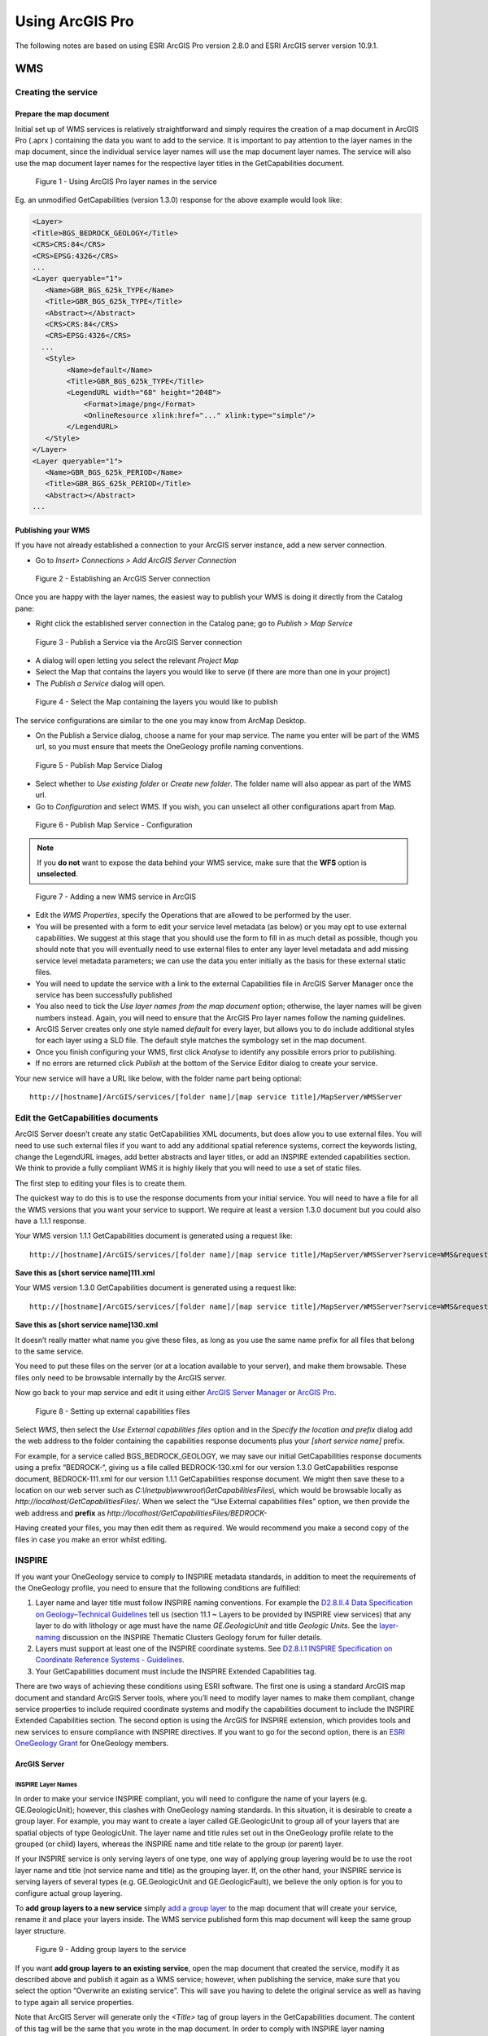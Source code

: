 Using ArcGIS Pro
================

.. todo::

   * SLD Enabled WMS
   * Complex Feature WFS


The following notes are based on using ESRI ArcGIS Pro version 2.8.0 and ESRI ArcGIS server version 10.9.1.

WMS
---

Creating the service
^^^^^^^^^^^^^^^^^^^^

Prepare the map document
""""""""""""""""""""""""

Initial set up of WMS services is relatively straightforward and simply requires the creation of a map document in ArcGIS Pro (.aprx ) containing the data you want to add to the service.
It is important to pay attention to the layer names in the map document, since the individual service layer names will use the map document layer names. The service will also use the map document layer names for the respective layer titles in the GetCapabilities document.

.. figure:: images/esri/arcpro01.png
   :alt: Using ArcGIS Pro layer names in the service

   Figure 1 - Using ArcGIS Pro layer names in the service

Eg. an unmodified GetCapabilities (version 1.3.0) response for the above example would look like:

.. code-block:: xml

   <Layer>
   <Title>BGS_BEDROCK_GEOLOGY</Title>
   <CRS>CRS:84</CRS>
   <CRS>EPSG:4326</CRS>
   ...
   <Layer queryable="1">
      <Name>GBR_BGS_625k_TYPE</Name>
      <Title>GBR_BGS_625k_TYPE</Title>
      <Abstract></Abstract>
      <CRS>CRS:84</CRS>
      <CRS>EPSG:4326</CRS>
     ...
      <Style>
           <Name>default</Name>
           <Title>GBR_BGS_625k_TYPE</Title>
           <LegendURL width="68" height="2048">
               <Format>image/png</Format>
               <OnlineResource xlink:href="..." xlink:type="simple"/>
           </LegendURL>
      </Style>
   </Layer>
   <Layer queryable="1">
      <Name>GBR_BGS_625k_PERIOD</Name>
      <Title>GBR_BGS_625k_PERIOD</Title>
      <Abstract></Abstract>
   ...

Publishing your WMS
"""""""""""""""""""

If you have not already established a connection to your ArcGIS server instance, add a new server connection.

* Go to *Insert> Connections > Add ArcGIS Server Connection*

.. figure:: images/esri/arcpro02.png
   :alt: Using ArcGIS Pro layer names in the service

   Figure 2 - Establishing an ArcGIS Server connection



Once you are happy with the layer names, the easiest way to publish your WMS is doing it directly from the Catalog pane:

* Right click the established server connection in the Catalog pane; go to *Publish > Map Service* 

.. figure:: images/esri/arcpro04.png
   :alt: Publish a Service via the ArcGIS Server connection

   Figure 3 - Publish a Service via the ArcGIS Server connection

* A dialog will open letting you select the relevant *Project Map* 

* Select the Map that contains the layers you would like to serve (if there are more than one in your project)

* The *Publish a Service* dialog will open.
 

.. figure:: images/esri/arcpro05.png
   :alt: Select the Map containing the layers you would like to publish

   Figure 4 - Select the Map containing the layers you would like to publish

The service configurations are similar to the one you may know from ArcMap Desktop.


* On the Publish a Service dialog, choose a name for your map service. The name you enter will be part of the WMS url, so you must ensure that meets the OneGeology profile naming conventions.

.. figure:: images/esri/arcpro06.png
   :alt: Publish Map Service Dialog

   Figure 5 - Publish Map Service Dialog

* Select whether to *Use existing folder* or *Create new folder*. The folder name will also appear as part of the WMS url.
* Go to *Configuration* and select WMS. If you wish, you can unselect all other  configurations apart from Map.

.. figure:: images/esri/arcpro07.png
   :alt: Publish Map Service - Configuration

   Figure 6 - Publish Map Service  - Configuration


.. note::
    If you **do not** want to expose the data behind your WMS service, make sure that the **WFS** option is **unselected**.



.. figure:: images/esri/arcpro08.png
   :alt: Adding a new WMS service in ArcGIS

   Figure 7 - Adding a new WMS service in ArcGIS

* Edit the *WMS Properties*, specify the Operations that are allowed to be performed by the user.

* You will be presented with a form to edit your service level metadata (as below) or you may opt to use external capabilities. We suggest at this stage that you should use the form to fill in as much detail as possible, though you should note that you will eventually need to use external files to enter any layer level metadata and add missing service level metadata parameters; we can use the data you enter initially as the basis for these external static files.

* You will need to update the service with a link to the external Capabilities file in ArcGIS Server Manager once the service has been successfully published

* You also need to tick the *Use layer names from the map document* option; otherwise, the layer names will be given numbers instead. Again, you will need to ensure that the ArcGIS Pro layer names follow the naming guidelines.

* ArcGIS Server creates only one style named *default* for every layer, but allows you to do include additional styles for each layer using a SLD file. The default style matches the symbology set in the map document.

* Once you finish configuring your WMS, first click *Analyse* to identify any possible errors prior to publishing.

* If no errors are returned click *Publish* at the bottom of the Service Editor dialog to create your service.


Your new service will have a URL like below, with the folder name part being optional:

::

   http://[hostname]/ArcGIS/services/[folder name]/[map service title]/MapServer/WMSServer

Edit the GetCapabilities documents
^^^^^^^^^^^^^^^^^^^^^^^^^^^^^^^^^^

ArcGIS Server doesn’t create any static GetCapabilities XML documents, but does allow you to use external files. You will need to use such external files if you want to add any additional spatial reference systems, correct the keywords listing, change the LegendURL images, add better abstracts and layer titles, or add an INSPIRE extended capabilities section. We think to provide a fully compliant WMS it is highly likely that you will need to use a set of static files.

The first step to editing your files is to create them.

The quickest way to do this is to use the response documents from your initial service. You will need to have a file for all the WMS versions that you want your service to support. We require at least a version 1.3.0 document but you could also have a 1.1.1 response.

Your WMS version 1.1.1 GetCapabilities document is generated using a request like:

::

   http://[hostname]/ArcGIS/services/[folder name]/[map service title]/MapServer/WMSServer?service=WMS&request=GetCapabilities&version=1.1.1&

**Save this as [short service name]111.xml**

Your WMS version 1.3.0 GetCapabilities document is generated using a request like:

::

   http://[hostname]/ArcGIS/services/[folder name]/[map service title]/MapServer/WMSServer?service=WMS&request=GetCapabilities&version=1.3.0&

**Save this as [short service name]130.xml**

It doesn’t really matter what name you give these files, as long as you use the same name prefix for all files that belong to the same service.

You need to put these files on the server (or at a location available to your server), and make them browsable. These files only need to be browsable internally by the ArcGIS server.

Now go back to your map service and edit it using either `ArcGIS Server Manager <http://server.arcgis.com/en/server/latest/publish-services/windows/editing-service-properties-in-manager.htm>`_ or `ArcGIS Pro <https://pro.arcgis.com/en/pro-app/latest/help/sharing/overview/overwrite-a-map-service.htm>`_.

.. figure:: images/esri/arcpro09.PNG
   :alt: Setting up external capabilities files

   Figure 8 - Setting up external capabilities files

Select *WMS*, then select the *Use External capabilities files* option and in the *Specify the location and prefix* dialog add the web address to the folder containing the capabilities response documents plus your *[short service name]* prefix.

For example, for a service called BGS_BEDROCK_GEOLOGY, we may save our initial GetCapabilities response documents using a prefix “BEDROCK-“, giving us a file called BEDROCK-130.xml for our version 1.3.0 GetCapabilities response document, BEDROCK-111.xml for our version 1.1.1 GetCapabilities response document. We might then save these to a location on our web server such as *C:\\Inetpub\\wwwroot\\GetCapabilitiesFiles\\,* which would be browsable locally as *http://localhost/GetCapabilitiesFiles/*.  When we select the “Use External capabilities files” option, we then provide the web address and **prefix** as *http://localhost/GetCapabilitiesFiles/BEDROCK-*

Having created your files, you may then edit them as required. We would recommend you make a second copy of the files in case you make an error whilst editing.

INSPIRE
^^^^^^^

If you want your OneGeology service to comply to INSPIRE metadata standards, in addition to meet the requirements of the OneGeology profile, you need to ensure that the following conditions are fulfilled:

1. Layer name and layer title must follow INSPIRE naming conventions. For example the `D2.8.II.4 Data Specification on Geology–Technical Guidelines <http://inspire.ec.europa.eu/documents/Data_Specifications/INSPIRE_DataSpecification_GE_v3.0.pdf>`_ tell us (section 11.1 ~ Layers to be provided by INSPIRE view services) that any layer to do with lithology or age must have the name *GE.GeologicUnit* and title *Geologic Units*. See the `layer-naming <https://themes.jrc.ec.europa.eu/discussion/view/13952/layer-naming>`_ discussion on the INSPIRE Thematic Clusters Geology forum for fuller details.

2. Layers must support at least one of the INSPIRE coordinate systems. See `D2.8.I.1 INSPIRE Specification on Coordinate Reference Systems - Guidelines <http://inspire.ec.europa.eu/documents/Data_Specifications/INSPIRE_Specification_CRS_v3.0.pdf>`_.

3. Your GetCapabilities document must include the INSPIRE Extended Capabilities tag.

There are two ways of achieving these conditions using ESRI software. The first one is using a standard ArcGIS map document and standard ArcGIS Server tools, where you’ll need to modify layer names to make them compliant, change service properties to include required coordinate systems and modify the capabilities document to include the INSPIRE Extended Capabilities section. The second option is using the ArcGIS for INSPIRE extension, which provides tools and new services to ensure compliance with INSPIRE directives. If you want to go for the second option, there is an `ESRI OneGeology Grant  <http://www.onegeology.org/technical_progress/esriGrantOffer.html>`_ for OneGeology members.

ArcGIS Server
"""""""""""""

INSPIRE Layer Names
'''''''''''''''''''

In order to make your service INSPIRE compliant, you will need to configure the name of your layers (e.g. GE.GeologicUnit); however, this clashes with OneGeology naming standards. In this situation, it is desirable to create a group layer. For example, you may want to create a layer called GE.GeologicUnit to group all of your layers that are spatial objects of type GeologicUnit. The layer name and title rules set out in the OneGeology profile relate to the grouped (or child) layers, whereas the INSPIRE name and title relate to the group (or parent) layer.

If your INSPIRE service is only serving layers of one type, one way of applying group layering would be to use the root layer name and title (not service name and title) as the grouping layer. If, on the other hand, your INSPIRE service is serving layers of several types (e.g. GE.GeologicUnit and GE.GeologicFault), we believe the only option is for you to configure actual group layering.

To **add group layers to a new service** simply `add a group layer <https://pro.arcgis.com/en/pro-app/2.8/help/mapping/layer-properties/work-with-group-layers.htm>`_ to the map document that will create your service, rename it and place your layers inside. The WMS service published form this map document will keep the same group layer structure.

.. figure:: images/esri/arcpro10.png
   :alt: Adding group layers to the service

   Figure 9 - Adding group layers to the service

If you want **add group layers to an existing service**, open the map document that created the service, modify it as described above and publish it again as a WMS service; however, when publishing the service, make sure that you select the option “Overwrite an existing service”. This will save you having to delete the original service as well as having to type again all service properties.

Note that ArcGIS Server will generate only the *<Title>* tag of group layers in the GetCapabilities document. The content of this tag will be the same that you wrote in the map document. In order to comply with INSPIRE layer naming regulations for group layers, you will need to manually add the *<Name>* tag, filling it in with the adequate group layer name, by editing the GetCapabilities document using an external capabilities file.

Group layers created in ArcGIS Server will not have a style associated to them and the group layer itself will not display a map.

INSPIRE Coordinate Systems
''''''''''''''''''''''''''

ArcGIS Server always adds 2 coordinate systems: EPSG:4326 (or CRS:84 for version 1.3.0) and the coordinate system set on the map document creating the service. To add any additional coordinate systems go to your map service and edit it using either `ArcGIS Server Manager <http://server.arcgis.com/en/server/latest/publish-services/windows/editing-service-properties-in-manager.htm>`_ or `ArcGIS Pro <https://pro.arcgis.com/en/pro-app/latest/help/sharing/overview/overwrite-a-map-service.htm>`_.  On the *Publish a Service*  dialog go to *Capabilities > WMS* and, in the *Additional spatial reference systems* text box, type any well-known EPSG ID in the format indicated below.

.. figure:: images/esriimage009.png
   :alt: Additional spatial reference systems option

   Figure 10 - Additional spatial reference systems option

INSPIRE extended capabilities
'''''''''''''''''''''''''''''

The extended capabilites section is inserted into your external GetCapabilities section, between the Exception element block and the first Layer element.

For example to add a scenario 1 INSPIRE extended capabilities section (where you have an external XML document or service that provides such an XML document containing metadata for your WMS service) you would insert a section like below:

.. code-block:: xml

   </Exception>
   <inspire_vs:ExtendedCapabilities xmlns:inspire_vs="http://inspire.ec.europa.eu/schemas/inspire_vs/1.0">
       <inspire_common:MetadataUrl xsi:type="inspire_common:resourceLocatorType">
           <inspire_common:URL>https://metadata.bgs.ac.uk/geonetwork/srv/eng/csw?SERVICE=CSW
           &amp;REQUEST=GetRecordById&amp;ID=7822e848-822d-45a5-8584-56d352fd2170&amp;elementSetName=full&amp;OutputSchema=csw:IsoRecord&amp;version=2.0.2&amp;
           </inspire_common:URL>
           <inspire_common:MediaType>application/xml</inspire_common:MediaType>
       </inspire_common:MetadataUrl>
       <inspire_common:SupportedLanguages>
           <inspire_common:DefaultLanguage>
               <inspire_common:Language>eng</inspire_common:Language>
           </inspire_common:DefaultLanguage>
       </inspire_common:SupportedLanguages>
       <inspire_common:ResponseLanguage>
           <inspire_common:Language>eng</inspire_common:Language>
       </inspire_common:ResponseLanguage>
   </inspire_vs:ExtendedCapabilities>
   <Layer>

Alternatively, to add a scenario 2 INSPIRE extended capabilities section (where you have no external metadata document for your WMS service) you would insert a section like below:

.. code-block:: xml

   </Exception>
   <inspire_vs:ExtendedCapabilities xmlns:inspire_vs="http://inspire.ec.europa.eu/schemas/inspire_vs/1.0">
       <inspire_common:ResourceLocator>
           <inspire_common:URL>http://ogc2.bgs.ac.uk/cgi-bin/BGS_OGE_Bedrock_and_Surface_Geology_in3/ows?</inspire_common:URL>
       </inspire_common:ResourceLocator>
       <inspire_common:ResourceType>service</inspire_common:ResourceType>
       <inspire_common:TemporalReference>
           <inspire_common:DateOfLastRevision>2015-10-23</inspire_common:DateOfLastRevision>
       </inspire_common:TemporalReference>
       <inspire_common:Conformity>
           <inspire_common:Specification>
               <inspire_common:Title>-</inspire_common:Title>
               <inspire_common:DateOfLastRevision>2015-10-23</inspire_common:DateOfLastRevision>
           </inspire_common:Specification>
           <inspire_common:Degree>notEvaluated</inspire_common:Degree>
       </inspire_common:Conformity>
       <inspire_common:MetadataPointOfContact>
           <inspire_common:OrganisationName>William Smith</inspire_common:OrganisationName>
           <inspire_common:EmailAddress>enqiries@bgs.ac.uk</inspire_common:EmailAddress>
       </inspire_common:MetadataPointOfContact>
       <inspire_common:MetadataDate>2015-10-23</inspire_common:MetadataDate>
       <inspire_common:SpatialDataServiceType>view</inspire_common:SpatialDataServiceType>
       <inspire_common:MandatoryKeyword xsi:type='inspire_common:classificationOfSpatialDataService'>
           <inspire_common:KeywordValue>infoMapAccessService</inspire_common:KeywordValue>
       </inspire_common:MandatoryKeyword>
       <inspire_common:SupportedLanguages>
           <inspire_common:DefaultLanguage>
               <inspire_common:Language>eng</inspire_common:Language>
           </inspire_common:DefaultLanguage>
       </inspire_common:SupportedLanguages>
       <inspire_common:ResponseLanguage>
           <inspire_common:Language>eng</inspire_common:Language>
       </inspire_common:ResponseLanguage>
   </inspire_vs:ExtendedCapabilities>
   <Layer>

In addition (for both scenarios) you will need to **reference the inspire_common schema and namespace** in your root element, so it will become something like:

.. code-block:: xml

   <WMS_Capabilities
       xmlns:inspire_common="http://inspire.ec.europa.eu/schemas/common/1.0"
       xmlns="http://www.opengis.net/wms" xmlns:xsi="http://www.w3.org/2001/XMLSchema-instance"
       xmlns:esri_wms="http://www.esri.com/wms"
       version="1.3.0"
       xsi:schemaLocation="http://www.opengis.net/wms http://schemas.opengis.net/wms/1.3.0/capabilities_1_3_0.xsd
       http://inspire.ec.europa.eu/schemas/inspire_vs/1.0 http://inspire.ec.europa.eu/schemas/inspire_vs/1.0/inspire_vs.xsd
       http://www.esri.com/wms http://../arcgis/services/.../MapServer/WmsServer?version=1.3.0%26service=WMS%26request=GetSchemaExtension">



ArcGIS server issues
^^^^^^^^^^^^^^^^^^^^

* When using the SLD parameter to get an external SLD file, ArcGIS 10.0 expects the layer name and styles parameter to be to be sent as part of a GetMap request, even though this is not required by the WMS+SLD specification. A bug has been raised with ESRI on this issue (`NIM095568 <http://support.esri.com/en/bugs/nimbus/TklNMDk1NTY4>`_) back in version 10.0, but it’s still present.

.. todo::

   SLD Enabled WMS content.

Simple Feature WFS
------------------

Creating a simple feature WFS requires almost the same steps as creating a WMS. The only difference being that, when publishing the service, you need to select the WFS capability.

.. figure:: images/esri/arcpro11.PNG
   :alt: Enabling WFS capabilities in Service Editor dialog

   Figure 20 - Enabling WFS capabilities in *Service Editor* dialog

After activating WFS, you’ll have access to the properties of this capability. Some of these properties will coincide with WMS properties, but there will also be WFS specific properties, such us namespace, prefix or maximum number of features returned.

.. figure:: images/esri/arcpro12.PNG
   :alt: WFS service properties

   Figure 21 - WFS service properties

For more information on how to create a simple feature WFS service and how to edit its GetCapabilities document, go to the WMS section of this cookbook or to ESRI’s documentation about `WFS services <http://server.arcgis.com/en/server/latest/publish-services/windows/wfs-services.htm>`_.

.. todo::

   Complex Feature WFS content.

WCS
---

Create a map document
^^^^^^^^^^^^^^^^^^^^^

In ArcGIS, a WCS can be created mainly through 3 routes: a map document with raster data, a raster dataset or a mosaic dataset. Publishing a mosaic dataset requires ArcGIS Image Server, so unless you have this extension enabled, the only way to publish multiple rasters at once on a single WCS will be through a map document; therefore we’re are going to focus on this route. For more information see the documentation on `WCS services <http://server.arcgis.com/en/server/latest/publish-services/windows/wcs-services.htm>`_ or `Publishing image services from ArcGIS Pro <https://enterprise.arcgis.com/en/server/latest/publish-services/windows/publishing-image-services-from-arcgis-pro.htm>`_.


Start by creating a map document and adding your rasters to it. Note that, if you have feature data in your map document, it’ll be excluded from your WCS.

.. figure:: images/esri/arcpro_WCS_01.PNG
   :alt: Adding WCS data to your map document

   Figure 22 - Adding WCS data to your map document

.. figure:: images/esri/arcpro_WCS_02.PNG
   :alt: Publishing a WCS service

   Figure 23 - Publishing a WCS service

Publish the WCS service
^^^^^^^^^^^^^^^^^^^^^^^

* In the Catalog Pane go to Servers > right Click the server you would like to publish to > Publish > Map Service… *to open the Publish Service* dialog.

* On the *Publish Service* dialog, add a name, summary and tags to your map service. The name you enter will be part of the WCS url. Click *Next >.*

* Select whether to *Use existing folder* or *Create new folder*. The folder name will also appear as part of the WCS url. Click *Continue*.

* In the *Publish Service* dialog, go to *Configuration* and select *WCS* under Capabilities.

* Now go to *Capabilities > WCS* to access the WCS properties

.. figure:: images/esri/arcpro_WCS_03.PNG
   :alt: WCS service properties

   Figure 24 - WCS service properties

* Fill in all relevant service-level and contact properties.

* Check *Use layer names from the map document* so that layer names/identifiers use the layer names given in the map document rather than numbers.

* Click *Analyse* to idnetify any errors with the service, then click *Publish* at the bottom of the *Publish Service* dialog to create your service.

Your new service will have a URL like below, with the folder name part being optional:

::

   http://[hostname]/ArcGIS/services/[folder_name]/[map service title]/MapServer/WCSServer

Edit the GetCapabilities document
^^^^^^^^^^^^^^^^^^^^^^^^^^^^^^^^^

ArcGIS server doesn’t create any static GetCapabilities xml documents, but does allow you to use external files. You will need to use such external files if you want to add any supported CRS, add keywords and abstracts for coverages or modify coverage titles. Note that, independently of the supported CRSs added, ESRI WCSs will always support the over 6000 projections that come with the ArcGIS projection engine.

The quickest way to create your custom GetCapabilities document is to use the response documents from your initial service. You will need to have a file for all the WCS versions that you want your service to support.

Your WCS version 1.1.0 GetCapabilities document is generated using a request like:

::

   http://[hostname]/argis/services/[folder name]/[map service title]/MapServer/WCSServer?service=WCS&request=GetCapabilities&version=1.1.0&

**Save this as [short service name]110.xml**

Your WCS version 2.0.1 GetCapabilities document is generated using a request like:

::

   http://[hostname]/argis/services/[folder name]/[map service title]/MapServer/WCSServer?service=WCS&request=GetCapabilities&version=2.0.1&

**Save this as [short service name]201.xml**

It doesn’t really matter what name you give these files, as long as you use the same name prefix for all files that belong to the same service.

You need to put these files on the server (or at a location available to your server), and make them browsable. These files only need to be browsable internally by the ArcGIS server.

Now go back to your map service and edit it using either `ArcGIS Server Manager <http://server.arcgis.com/en/server/latest/publish-services/windows/editing-service-properties-in-manager.htm>`_ or `ArcGIS Pro <https://pro.arcgis.com/en/pro-app/latest/help/sharing/overview/overwrite-a-map-service.htm>`_.

Go to *Capabilities > WCS*, then select the “Use External capabilities files” option and in the ‘Specify the location and prefix’ dialog add the web address to the folder containing the capabilities response documents plus your [short service name] prefix.

.. figure:: images/esri/arcpro_WCS_04.PNG
   :alt: WCS service properties: external capabilities

   Figure 25 - WCS service properties: external capabilities

For example, for a service called BGS_EMODnet_Bathymetry, we may save our initial GetCapabilities response documents using a prefix “EMODnet-“, giving us a file called EMODnet-201.xml for our version 2.0.1 GetCapabilities response document, EMODnet-110.xml for our version 1.1.0 GetCapabilities response document and so on. We might then save these to a location on our web server such as *C:\\Inetpub\\wwwroot\\GetCapabilitiesFiles\\* which would be browseable locally as *http://localhost/GetCapabilitiesFiles/*.  When we select the “Use External capabilities files” option, we then provide the web address and **prefix**
as *http://localhost/GetCapabilitiesFiles/EMODnet-*

Having created your files, you may then edit them as required. We would recommend you make a second copy of the files in case you make an error whilst editing.


.. this is no longer applicable:

.. We have found that, if you make a GetCapabilities request using external capabilities files, it always defaults to version 1.1.0, even if you specify a different version as a url parameter. For instance, *http://[my_server]s:6080/arcgis/services/[folder_name]/BGS_EMODnet_bathymetry/MapServer/WCSServer?request=GetCapabilities&service=WCS&version=2.0.1* will return the GetCapabilities document for version 1.1.0 (if available, otherwise you will get an error), even though we’ve created the version 2.0.1 of the document. The only exception is version 1.0.0, which does return the correct version of the GetCapabilities document if specified in the url.

For more information, see `Use external capabilities files with WCS Services <http://server.arcgis.com/en/server/latest/publish-services/windows/using-external-capabilities-files-with-wcs-services.htm>`_.
